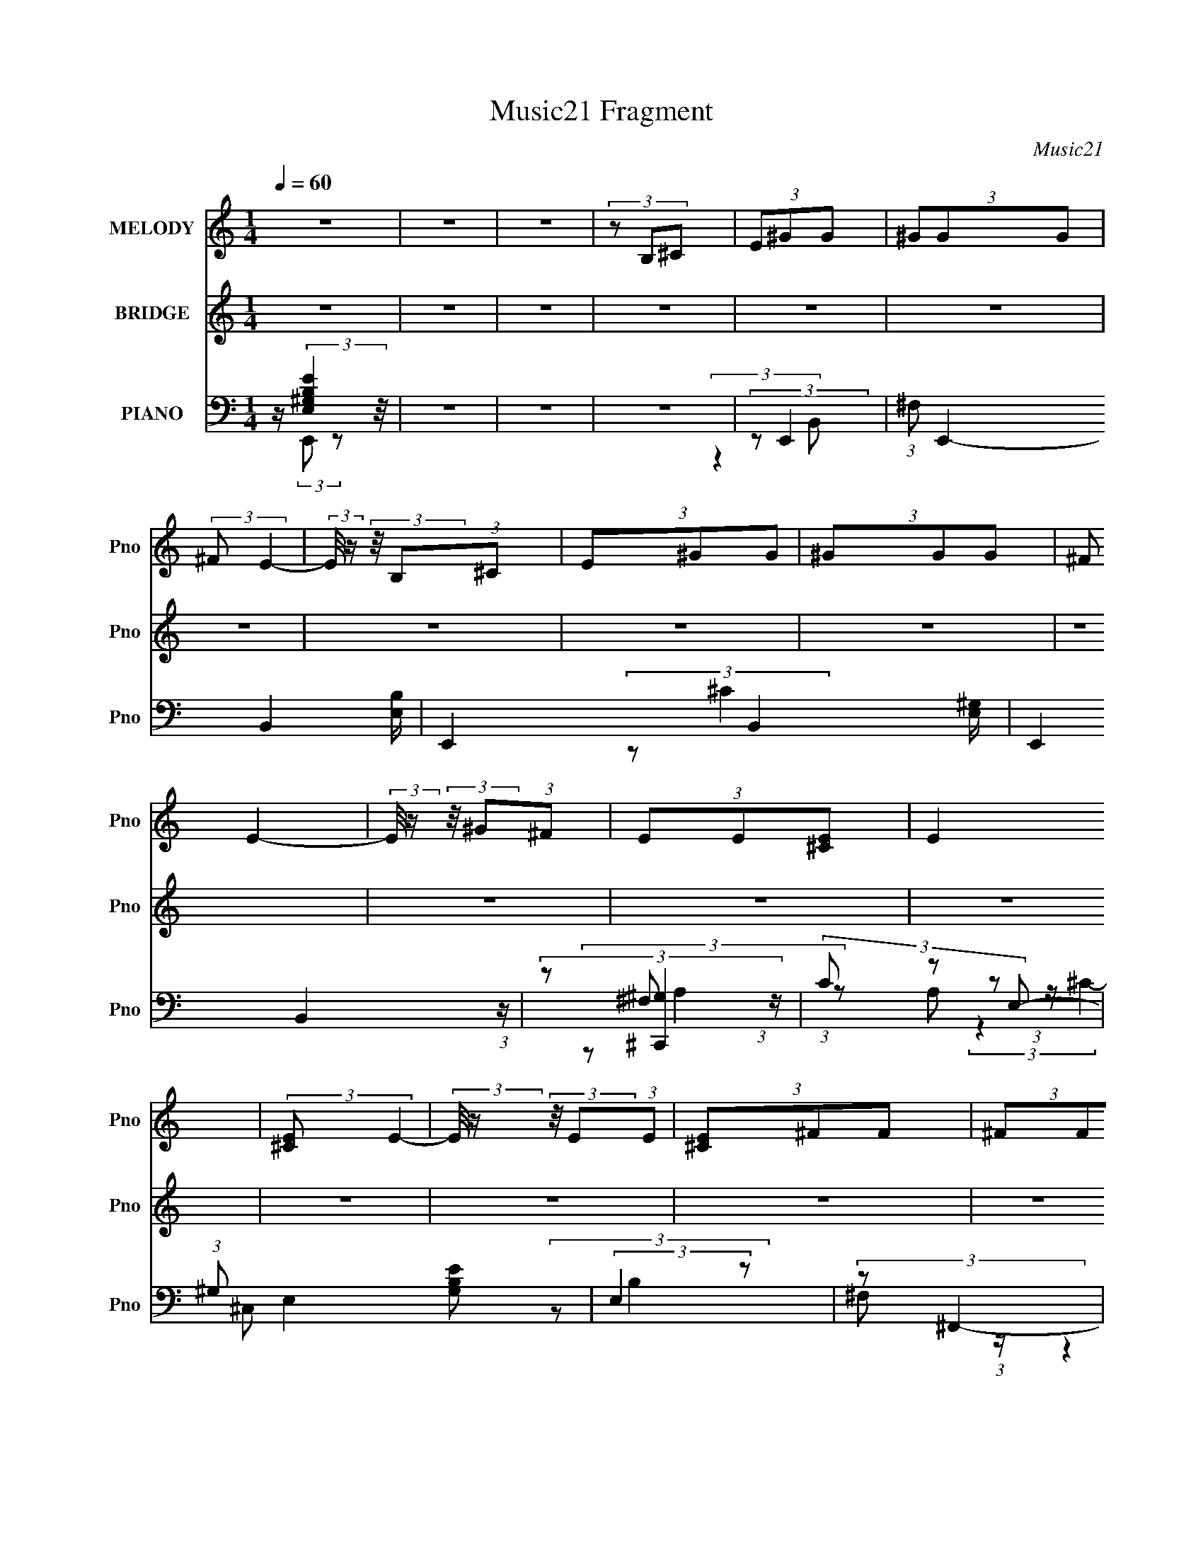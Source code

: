 X:1
T:Music21 Fragment
C:Music21
%%score 1 ( 2 3 ) ( 4 5 6 7 8 )
L:1/8
Q:1/4=60
M:1/4
I:linebreak $
K:none
V:1 treble nm="MELODY" snm="Pno"
V:2 treble nm="BRIDGE" snm="Pno"
L:1/4
V:3 treble 
L:1/4
V:4 bass nm="PIANO" snm="Pno"
V:5 bass 
V:6 bass 
V:7 bass 
L:1/4
V:8 bass 
L:1/4
V:1
 z2 | z2 | z2 | (3z B,^C | (3E^GG | (3^GGG | (3:2:2^F E2- | (3:2:2E/4 z/ (3:2:2z/4 B,(3:2:1^C | %8
 (3E^GG | (3^GGG | (3:2:2^F E2- | (3:2:2E/4 z/ (3:2:2z/4 ^G(3:2:1^F | (3EE[E^C] | E2 | %14
 (3:2:2[E^C] E2- | (3:2:2E/4 z/ (3:2:2z/4 E(3:2:1E | (3[E^C]^FF | (3^FFF | (3:2:2E ^F2- | %19
 (3:2:2F/4 z/ (3:2:2z/4 E(3:2:1^F | (3^GBB | (3BBB | (3:2:2^G G2- | %23
 (3:2:2G/4 z/ (3:2:2z/4 E(3:2:1^F | (3^G^cc | (3^ccc | (3:2:2B ^G2- | %27
 (3:2:2G/4 z/ (3:2:2z/4 ^G(3:2:1G | (3B^cc | (3B^cc | (3:2:2e e2- | %31
 (3:2:2e/4 z/ (3:2:2z/4 e(3:2:1e | (3^c^ff | (3^fff | (3:2:2e ^f2- | %35
 (3:2:2f/4 z/ (3:2:2z/4 B(3:2:1^c | (3:2:2e ^f2 | ^g3/2 z/ | z2 | (3z B^c | (3:2:2e ^f2 | %41
 ^g3/2 z/ | z2 | (3z ^g^f | (3:2:2e ^f2 | ^c2- | c z | (3z ^ce | (3:2:2^c ^f2 | B2- | B2 | (3z bb | %52
 (3:2:2^f f2 | ^g2- | (3:2:2g z2 | (3z ^g^f | (3:2:2e ^f2 | ^g2- | g/ z3/2 | (3z ^g^f | %60
 (3:2:2e ^f2 | ^c2- | (3:2:2c z2 | (3z ^ce | (3:2:2^c ^f2- | f2- | (12:7:2f2 z |[Q:1/4=60] z2 | %68
 (3z B,^C | (3E^GG |[Q:1/4=60] (3^GGG | (3:2:2^F E2- | (3:2:2E/4 z/ (3:2:2z/4 B,(3:2:1^C | (3E^GG | %74
 (3^GGG | (3:2:2^F E2- | (3:2:2E/4 z/ (3:2:2z/4 ^G(3:2:1^F | (3EE[E^C] | E2 | (3:2:2[E^C] E2- | %80
 (3:2:2E/4 z/ (3:2:2z/4 E(3:2:1E | (3[E^C]^FF | (3^FFF | (3:2:2E ^F2- | %84
 (3:2:2F/4 z/ (3:2:2z/4 E(3:2:1^F | (3^GBB | (3BBB | (3:2:2^G G2- | %88
 (3:2:2G/4 z/ (3:2:2z/4 E(3:2:1^F | (3^G^cc | (3^ccc | (3:2:2B ^G2- | %92
 (3:2:2G/4 z/ (3:2:2z/4 ^G(3:2:1G | (3B^cc | (3B^cc | (3:2:2e e2- | %96
 (3:2:2e/4 z/ (3:2:2z/4 e(3:2:1e | (3^c^ff | (3^fff | (3:2:2e ^f2- | %100
 (3:2:2f/4 z/ (3:2:2z/4 B(3:2:1^c | (3:2:2e ^f2 | ^g3/2 z/ | z2 | (3z B^c | (3:2:2e ^f2 | %106
 ^g3/2 z/ | z2 | (3z ^g^f | (3:2:2e ^f2 | ^c2- | c z | (3z ^ce | (3:2:2^c ^f2 | B2- | B2 | (3z bb | %117
 (3:2:2^f f2 | ^g2- | (3:2:2g z2 | (3z ^g^f | (3:2:2e ^f2 | ^g2- | g/ z3/2 | (3z ^g^f | %125
 (3:2:2e ^f2 | ^c2- | (3:2:2c z2 | (3z ^ce | (3:2:2^c ^f2 | B2- | B2 | (3:2:2z2 e | (3:2:2^c e2- | %134
 e2- | e2- | (12:7:2e2 z | z2 | z2 | z2 | z2 | z2 | z2 | z2 | z2 | z2 | z2 | z2 | z2 | z2 | z2 | %151
 z2 | z2 | z2 | z2 | z2 | z2 | z2 | z2 | z2 | z2 | z2 | z2 | z2 | (3z B,^C | (3E^GG | (3^GGG | %167
 (3:2:2^F E2- | (3:2:2E/4 z/ (3:2:2z/4 B,(3:2:1^C | (3E^GG | (3^GGG | (3:2:2^F E2- | %172
 (3:2:2E/4 z/ (3:2:2z/4 ^G(3:2:1^F | (3EE[E^C] | E2 | (3:2:2[E^C] E2- | %176
 (3:2:2E/4 z/ (3:2:2z/4 E(3:2:1E | (3[E^C]^FF | (3^FFF | (3:2:2E ^F2- | %180
 (3:2:2F/4 z/ (3:2:2z/4 E(3:2:1^F | (3^GBB | (3BBB | (3:2:2^G G2- | %184
 (3:2:2G/4 z/ (3:2:2z/4 E(3:2:1^F | (3^G^cc | (3^ccc | (3:2:2B ^G2- | %188
 (3:2:2G/4 z/ (3:2:2z/4 ^G(3:2:1G | (3B^cc | (3B^cc | (3:2:2e e2- | %192
 (3:2:2e/4 z/ (3:2:2z/4 e(3:2:1e | (3^c^ff | (3^fff | (3:2:2e ^f2- | %196
 (3:2:2f/4 z/ (3:2:2z/4 B(3:2:1^c | (3:2:2e ^f2 | ^g3/2 z/ | z2 | (3z B^c | (3:2:2e ^f2 | %202
 ^g3/2 z/ | z2 | (3z ^g^f | (3:2:2e ^f2 | ^c2- | c z | (3z ^ce | (3:2:2^c ^f2 | B2- | B2 | (3z bb | %213
 (3:2:2^f f2 | ^g2- | (3:2:2g z2 | (3z ^g^f | (3:2:2e ^f2 | ^g2- | g/ z3/2 | (3z ^g^f | %221
 (3:2:2e ^f2 | ^c2- | (3:2:2c z2 | (3z ^ce | (3:2:2^c ^f2 | B2- | B2 | (3z B^c | (3:2:2e ^f2 | %230
 ^g3/2 z/ | z2 | (3z B^c | (3:2:2e ^f2 | ^g3/2 z/ | z2 | (3z ^g^f | (3:2:2e ^f2 | ^c2- | c z | %240
 (3z ^ce | (3:2:2^c ^f2 | B2- | B2 | (3z bb | (3:2:2^f f2 | ^g2- | (3:2:2g z2 | (3z ^g^f | %249
 (3:2:2e ^f2 | ^g2- | g/ z3/2 | (3z ^g^f | (3:2:2e ^f2 | ^c2- | (3:2:2c z2 | (3z ^ce | %257
 (3:2:2^c ^f2 | B2- | B2 | (3:2:2z2 e | (3:2:2^c e2- | e2- | e2- | (12:7:2e2 z |] %265
V:2
 z | z | z | z | z | z | z | z | z | z | z | z | z | z | z | z | z | z | z | z | (3:2:2z/ [^GB]- | %21
 [GB]- | (3:2:2[GB]/8 z/4 (3:2:2z/8 ^G- | G- | (3:2:2G/8 z/4 (3:2:2z/8 [^GB]- | (3:2:2[GB]/ ^c- | %26
 (3:2:2c/ B- | B | ^G/ z/ | A- | (3:2:2A/ z | (3:2:2z/ B- | (3:2:2B/8 z/4 (3:2:2z/8 ^c- | %33
 (6:5:2c z/4 | z | (3z/ [^FB]/A/ | (3:2:2^F/ ^G- | G- | G- (3:2:1B- | G B- | (3:2:2B/ ^c- | c- | %42
 _e/ (3:2:1c/8 z/ | (3:2:2e/ ^c- | (3:2:1c/8 x/4 (3:2:1^F- | F- A- | F- A- (3:2:1^c- | %47
 F- (3:2:1A c- | (3F/8 c/8 z/8 (3:2:2z/4 [^FB]- | (6:5:2[FB] A/- | (3^G/ A/4 [^FB]- | [FB]- | %52
 (3:2:2[FB]/8 z/4 (3:2:2z/8 [E^G]- | [EG]- | (3:2:1[EGB]/8 (3:2:2B7/8 z/ | (3:2:2e/ _e- | %56
 (3:2:2e/ ^c- | c- | (3:2:2c/8 z/4 (3:2:2z/8 e- | e- | (3:2:2e/8 z/4 (3:2:2z/8 [^FA]- | [FA]- | %62
 (12:7:2[FA] ^c- | c- | (3:2:2c/8 z/4 (3:2:2z/8 [^FB]- | [FB]- | [FB]- |[Q:1/4=60] [FB]- | [FB]- | %69
 (3:2:2[FB]/8 z/4 (3:2:2z/8 B- |[Q:1/4=60] (12:7:2B z/ | (3:2:2z/ [E^G]- | (6:5:2[EG] z/4 | %73
 (3:2:2^F/ E- | (6:5:2E z/4 | z | (3z/ [^C^G]/^F/- | (3E/ F/4 ^F- | F- | %79
 (3:2:2F/8 z/4 (3:2:2z/8 ^c- | (12:7:2c z/ | (3:2:2z/ [^FB]- | [FB] | (3:2:2^G/ ^F- | (12:7:2F z/ | %85
 (3:2:2z/ [^GB]- | [GB]- | ^G/ (3:2:1[GB]/8 z/ | (3:2:2B/8 z/4 (3:2:2z/8 _e- | (3:2:2e/ ^c- | c- | %91
 (3:2:2c/ [^G^c]- | (3:2:2[Gc]/ B- | (3:2:2B/8 z/4 (3:2:2z/8 [A^c]- | [Ac]- | (3^F/ [Ac]/8 [A^c]- | %96
 (3:2:2[Ac]/ [^GB]- | (3:2:2[GB]/8 z/4 (3:2:2z/8 ^c- | (3:2:1[cA]/8 A5/12 z/ | (3A/ B/8 ^F- | %100
 (3:2:2F/ ^F | (3:2:2^G/ E- | (6:5:2E z/4 | (3:2:2^F/ ^G- | (3:2:2G/8 z/4 (3:2:2z/8 [^GB]- | %105
 (3:2:2[GB]/8 z/4 (3:2:2z/8 ^c- | c- | (3:2:2c/8 z/4 (3:2:2z/8 [^ce]- | [ce]- | %109
 (3:2:2[ce]/8 z/4 (3:2:2z/8 ^c- | c- | (3:2:2c/8 z/4 (3:2:2z/8 [^F^c]- | (3:2:2[Fc]/ A | %113
 (3:2:2^F/ [FB] | (3:2:2[^FB]/ [FB] | (3:2:2^c/ B- | (3:2:2B/8 z/4 (3:2:2z/8 B/(3:2:1^c/ | %117
 (3:2:2e/ ^g- | g- | (3:2:2g/ [eb]- | (3:2:2[eb] [e^g]/ | (3:2:2^f/ [^ce]- | [ce]- | %123
 (3:2:2[ce]/ ^g- | (3^c/ g/8 [ce]- | (3:2:4[ce]/8 z/4 z/8 ^c- | (3:2:2c/ f (3:2:1a- | %127
 (3:2:2a/ [^c^f]- | (3:2:2[cf] e/ | (3:2:2^c/ B- | (3:2:2B ^F/- | (3:2:2F/ [^FB]- | [FB]- | %133
 (3:2:2[FB]/8 z/4 z3/4 | (3:2:2z/ e'- | e'- | e'- | (3:2:2e'/8 z/4 e'3/4- | %138
 (12:7:2e' z/8 (3:2:1d'/ | (3:2:2b/ a- | (3a/8 z/4 z/8 a/ (3:2:1z/4 | (3:2:2g/ ^g- | (3:2:2g/ ^G | %143
 (3:2:2[^GB]/ A- | (3:2:2A/ z | (3:2:2[^f^g]/ b- | (3:2:2b z/ | b3/4 z/4 | (3:2:2a [ag]/ | %149
 (3:2:2[ed]/ e- | (3:2:1e/B/ (3:2:1z/4 | (3:2:1[gB]/4 B/12^c/ z/4 | (3:2:1^c/c/ (3:2:1z/4 | %153
 (3^c/_e/b/ | (3_e/e/b/ | (3_e/=e/^f/ | (3e/e/[e^f]/ | (3:2:2e/ a | (3:2:2a [^ge]/ | %159
 (3^c/[Bc]/e/- | (3:2:1e/ B/ z/4 | (3:2:2[AG]/ B- | (3:2:4[AG]/ B/8 E/ D/ | (3C/ z/ B,/ | B,- | %165
 (3:2:2B,/ B- | (12:7:2B z/ | (3:2:2z/ [E^G]- | (6:5:2[EG] z/4 | (3:2:2^F/ E- | (6:5:2E z/4 | z | %172
 (3z/ [^C^G]/^F/- | (3E/ F/4 ^F- | F- | (3:2:2F/8 z/4 (3:2:2z/8 ^c- | (12:7:2c z/ | %177
 (3:2:2z/ [^FB]- | [FB] | (3:2:2^G/ ^F- | (12:7:2F z/ | (3:2:2z/ [^GB]- | [GB]- | %183
 ^G/ (3:2:1[GB]/8 z/ | (3:2:2B/8 z/4 (3:2:2z/8 _e- | (3:2:2e/ ^c- | c- | (3:2:2c/ [^G^c]- | %188
 (3:2:2[Gc]/ B- | (3:2:2B/8 z/4 (3:2:2z/8 [A^c]- | [Ac]- | (3^F/ [Ac]/8 [A^c]- | %192
 (3:2:2[Ac]/ [^GB]- | (3:2:2[GB]/8 z/4 (3:2:2z/8 ^c- | (3:2:1[cA]/8 A5/12 z/ | (3A/ B/8 ^F- | %196
 (3:2:2F/ ^F | (3:2:2^G/ E- | (6:5:2E z/4 | (3:2:2^F/ ^G- | (3:2:2G/8 z/4 (3:2:2z/8 [^GB]- | %201
 (3:2:2[GB]/8 z/4 (3:2:2z/8 ^c- | c- | (3:2:2c/8 z/4 (3:2:2z/8 [^ce]- | [ce]- | %205
 (3:2:2[ce]/8 z/4 (3:2:2z/8 ^c- | c- | (3:2:2c/8 z/4 (3:2:2z/8 [^F^c]- | (3:2:2[Fc]/ A | %209
 (3:2:2^F/ [FB] | (3:2:2[^FB]/ [FB] | (3:2:2^c/ B- | (3:2:2B/8 z/4 (3:2:2z/8 B/(3:2:1^c/ | %213
 (3:2:2e/ ^g- | g- | (3:2:2g/ [eb]- | (3:2:2[eb] [e^g]/ | (3:2:2^f/ [^ce]- | [ce]- | %219
 (3:2:2[ce]/ ^g- | (3^c/ g/8 [ce]- | (3:2:4[ce]/8 z/4 z/8 ^c- | (3:2:2c/ f (3:2:1a- | %223
 (3:2:2a/ [^c^f]- | (3:2:2[cf] e/ | (3:2:2^c/ B- | (3:2:2B ^F/- | (3:2:2F/ [^FB]- | [FB]- | %229
 (3:2:2[FB]/8 z/4 (3:2:2z/8 E- | (6:5:2E z/4 | (3:2:2^F/ ^G- | (3:2:2G/8 z/4 (3:2:2z/8 [^GB]- | %233
 (3:2:2[GB]/8 z/4 (3:2:2z/8 ^c- | c- | (3:2:2c/8 z/4 (3:2:2z/8 [^ce]- | [ce]- | %237
 (3:2:2[ce]/8 z/4 (3:2:2z/8 ^c- | c- | (3:2:2c/8 z/4 (3:2:2z/8 [^F^c]- | (3:2:2[Fc]/ A | %241
 (3:2:2^F/ [FB] | (3:2:2[^FB]/ [FB] | (3:2:2^c/ B- | (3:2:2B/8 z/4 (3:2:2z/8 B/(3:2:1^c/ | %245
 (3:2:2e/ ^g- | g- | (3:2:2g/ [eb]- | (3:2:2[eb] [e^g]/ | (3:2:2^f/ [^ce]- | [ce]- | %251
 (3:2:2[ce]/ ^g- | (3^c/ g/8 [ce]- | (3:2:4[ce]/8 z/4 z/8 ^c- | (3:2:2c/ f (3:2:1a- | %255
 (3:2:2a/ [^c^f]- | (3:2:2[cf] e/ | (3:2:2^c/ B- | (3:2:2B ^F/- | (3:2:2F/ [^FB]- | [FB]- | %261
 (3:2:2[FB]/8 z/4 z3/4 |] %262
V:3
 x | x | x | x | x | x | x | x | x | x | x | x | x | x | x | x | x | x | x | x | x | x | x | x | %24
 x | x | x | x | (3:2:2z/ A- | x | x | x | x | x | x | x | x | x | x5/3 | x2 | x | x | %42
 (3:2:2z/ e- x/12 | x | (3:2:2z/ A- | x2 | x8/3 | x8/3 | x13/12 | x7/6 | x7/6 | x | x | x | %54
 (3:2:2z/ e- | x | x | x | x | x | x | x | x5/4 | x | x | x | x | x | x | x | x | x | x | x | x | %75
 x | x | x7/6 | x | x | x | x | x | x | x | x | x | (3:2:2z/ B- x/12 | x | x | x | x | x | x | x | %95
 x13/12 | x | x | (3:2:2z/ B- | x13/12 | x | x | x | x | x | x | x | x | x | x | x | x | x | x | %114
 x | x | x | x | x | x | x | x | x | x | x13/12 | (3:2:2z/ ^f- | x11/6 | x | x | x | x | x | x | %133
 x | x | x | x | x | x | x | z3/4 [ba]/4 | x | x | x | x | x | x | (3:2:2z [ag]/ | x | x | %150
 (3:2:2z ^g/- | (3:2:2z a/ | (3:2:2z a/ | x | x | x | x | x | x | x | (3:2:2z [AG]/ x/12 | x | %162
 x13/12 | z/4 (3:2:2B,/ z/ | x | x | x | x | x | x | x | x | x | x7/6 | x | x | x | x | x | x | x | %181
 x | x | (3:2:2z/ B- x/12 | x | x | x | x | x | x | x | x13/12 | x | x | (3:2:2z/ B- | x13/12 | x | %197
 x | x | x | x | x | x | x | x | x | x | x | x | x | x | x | x | x | x | x | x | x | x | x | %220
 x13/12 | (3:2:2z/ ^f- | x11/6 | x | x | x | x | x | x | x | x | x | x | x | x | x | x | x | x | %239
 x | x | x | x | x | x | x | x | x | x | x | x | x | x13/12 | (3:2:2z/ ^f- | x11/6 | x | x | x | %258
 x | x | x | x |] %262
V:4
 z/ (3:2:2[EB,^G,E,]2 z/4 | z2 | z2 | z2 | (3:2:2z E,,2- | (3:2:1^F, E,,2- B,,2- [E,B,]/ | %6
 E,,2- B,,2- [E,^G,]/ | (6:5:2E,,2 B,,2 (3:2:1z/ | (3:2:2z [^C,,^G,]2 | (3C z E,- | %10
 (3:2:1^G, E,2- [G,B,E] | (3:2:2E,2 z | (3:2:2z ^F,,2- | (48:37:2[F,,E,]8 A,/4 (12:7:2C2 C,8 | %14
 (3:2:2z [A,^CE]2 | (3:2:2z2 [A,^C]- | (3^F, [A,C]/ B,,2- | %17
 (3:2:1^F,2 B,,2 (12:7:1B,2 E,2 (3:2:1[^CF,] | (3:2:2[^C,^F,] _E,2- | (3:2:1E, [B,E]2- | %20
 (3:2:1[B,E]/4 x/ (3:2:1E,,2- | [E,,B,]6 (12:7:2E,2 G,/4 (48:35:1B,,8 | (3:2:2E, [E,B,]2 | z2 | %24
 (3:2:2_E ^C,,2- | (48:31:2[C,,^G,,-]8 C/4 | [G,,^G,-]3 | (3:2:2G, E2 (3:2:1z/ | (3:2:2z ^F,,2- | %29
 (3:2:2^F, F,,2 (3:2:2C/4 C,2 [F,A,]/ (3:2:1z | (3:2:2z ^G,,2- | %31
 (3:2:2^F, G,,2 (3:2:2B,/4 E,2 [F,B,_E] (3:2:1z/ | (3:2:2z [A,,^C]2- | %33
 (3:2:1[A,,CA,]/4 (3:2:2A,3/4 [B,,B,]2- | (3:2:1[B,,B,^F,] (3:2:1^C,2- | %35
 (3:2:1[C,^G,] (3:2:1[B,,,B,_E]2- | (3:2:1[B,,,B,E] (3:2:1E,,2- | (48:31:1[E,,E,^G,B,]8 | %38
 (3B,[^G,B,E] z/4 [G,B,]/ | z/ E,/ (3:2:2z/ B,, | (3:2:2z ^C,2- | (3:2:4C, [G,C]/4 E [E,^G,^C] | %42
 (3:2:2^G, ^C,2- | (12:7:1[C,^G,]2 x/6 (3:2:1G, | (3:2:2z ^F,,2- | %45
 (3:2:1^F, F,,2- C,2- (3:2:1[F,^F] [^CA,]/ | (3:2:1[F,,^F,] [^F,C,]/3 z | %47
 F,,2- (3:2:2[F,A,]/4 [^F,^C] (3:2:1[^C,F,A,] | (3:2:1[F,,^F,]/4 (3:2:2^F,3/4 B,,2- | %49
 B,,2- (3:2:2[F,EF,]/4 [^F,B,] (3:2:1F, | (3:2:1[B,,^F,^C]/4 (3:2:2[^F,^C]3/4 B,,2- | %51
 (3:2:1[B,,^F,]2 (3:2:1A, | (3:2:2^F, E,,2- | (3:2:1[E,,E,E,B,]4 | (3:2:2E, E,,2- | %55
 (24:13:1[E,,E,E,-]4 | (3:2:1[E,B,]/ (3:2:2B,/ ^C,2- | C,2- (3:2:1[^G,E] [G,^C]/ | %58
 (3:2:1[C,^G,] ^G,/3 z | C,2 (3:2:2[G,C]/4 [^G,E] (3:2:1[^CG,] | (3:2:2[^C^G,] ^F,,2- | %61
 (3:2:1^C F,,2- (3:2:1[^F,^F] | (3:2:1[F,,^F,]/4 (3:2:2^F,3/4 ^F,,2- | (3:2:1[F,,^F,^C,F,]4 | %64
 (3:2:2[A,^F,] B,,2- | (24:13:1[B,,B,^F,]4 | (3:2:1[B,^F,]/ (3:2:2^F,/ B,,,2- | %67
[Q:1/4=60] B,,,2- (12:7:1[B,,F,B,]2 | (3:2:2B,,, z2 | (3:2:2z E,,2- | %70
[Q:1/4=60] (24:17:2[E,,B,B,,-]8 E/4 (6:5:1B,, | (3:2:1B, B,,2- (3:2:1[^G,E]2 | %72
 (6:5:1[B,,B,^G,B,](3:2:2[^G,B,]3/4B,, | (3:2:1[EB,]/4 B,5/6 (3:2:2z/ E,- | %74
 [E,^G,]2 (24:13:2C,4 C/4 | (3:2:1[E^G,]/4 ^G,5/6 z | (3:2:2^G, C,2 (3:2:2[G,E] ^C | %77
 (3:2:2^G, ^F,,2- | (24:13:2[F,,A,]4 [F,C] (12:7:1C,4 | ^F, z | [F,,^C,C,]2 | (3:2:2^F, B,,2- | %82
 (3:2:1B, B,,2- (3:2:2F,/ ^C2 | (3:2:1[B,,^F,]/4 (3:2:2^F,3/4 B,,2- | %84
 (3:2:2^F, B,,2 (3:2:2[B,E]/4 ^C (3:2:1B, | (3:2:2^F, E,,2- | (3:2:1B, E,,2- B,,2- (3:2:1E | %87
 (3:2:1[E,,E,-] [E,-B,,]4/3 | (3:2:1[E,B,,] [B,,E,,]4/3 (24:13:1E,,20/13 (3:2:1B,/4 | %89
 (3:2:2_E ^C,2- | (3:2:2^G, C,2 (3:2:2C E2 | (3:2:2^G, ^C,2- | (3:2:1[C,E,]2 (3:2:1^C | %93
 (3:2:2^G, ^F,,2- | (3:2:1^F, F,,2- C,2- (3:2:2[F,^C] F, | %95
 (3:2:2[F,,A,] [C,^G,,-]/ (3:2:1^G,,3/2- | (3:2:2[G,,^G,G,]2 E,2 | (3:2:2^G, [A,,^C]2- | %98
 (3:2:1[A,,CA,]/4 (3:2:2A,3/4 [B,,B,]2- | (3:2:1[B,,B,^F,] (3:2:1^C,2- | %100
 (3:2:1[C,^G,] (3:2:1[B,,,B,_E]2- | (3:2:1[B,,,B,E] (3:2:1E,,2- | %102
 (3:2:1^G, E,,2- B,,2- (3:2:2[G,B,E] G, | (3:2:2[E,,B,] [B,,E,,-]/ (3:2:1E,,3/2- | %104
 (3:2:2[^G,B,] E,,2 (3:2:2[G,E] [B,G,] | (3:2:2B, ^C,2- | (3^G, C,2 [G,E] (3:2:1^C | %107
 (3:2:2z ^C,,2- | (3[^G,^C] C,, [^C,,G,CE] (3:2:1G, | (3:2:2[^G,^C] ^F,,2- | %110
 (3:2:1[^F,^C] F,,2- (3:2:2[F,^F] [CA,] | (3:2:1[F,,^F,] (3:2:1^F,,2- | %112
 (12:7:1[F,,^F,A,^CF,A,C]2[F,A,CC,]/ (6:5:1C,2/5 | (3^F,,[B,,,^F,B,] z/4 [F,_E]/ | %114
 z/ ^F,/ (3:2:1z/ F,/ (3:2:1z/4 | (3:2:1[CF,]/4 x/ (3:2:1B,,2- | %116
 B,,2- (3:2:2[B,F,]/4 [^F,B,] (3:2:1^C | (3:2:1[B,,_E]/4 (3:2:2_E3/4 E,,2- | %118
 (3:2:1^G, E,,2- B,,2- (3:2:1[G,B,E] [G,B,]/ | (3:2:4[E,,^G,B,E] [^G,B,EB,,]3/4 z/4 B,,- | %120
 (3:2:2^G, B,,2 (6:5:2E,,2 [G,B,E] (3:2:1_E | (3:2:2B, ^C,2- | (3^C C, [^G,E] (3:2:1C | %123
 (3:2:2^G, ^C,,2- | (12:7:2[C,,^G,^CE]2 [^G,^CECG,]/4[G,C]/ (3:2:1z/4 | %125
 (3:2:1G,/4 x/ (3:2:1^F,,2- | (3:2:1[F,,^F,A,^CF,C]4 | ^F, (3:2:2z/ ^C,- | %128
 (3:2:2^F, C, F,,2- (3:2:2[F,^C] [^C,A,] | (3:2:1[F,,^F,]/4 (3:2:2^F,3/4 B,,2- | %130
 (24:13:1[B,,^F,F,F,]4 | (3:2:2_E B,,2- | (3:2:1[B,,^F,F,B,F,]4 | %133
 (3:2:1[^F,B,][E,,E,^G,B,]/ (6:5:1z | (3:2:2z [E,,E,^G,B,E]2- | %135
 (3:2:4[E,,E,G,B,E]/4 z/ z/4 ^F,,2- | (6:5:2[F,,^F,F,A,^C]2 [A,C]/4 x/6 | (3:2:2^F, ^G,,2- | %138
 (6:5:2G,,2 [G,B,]/4 (3:2:2[^G,B,_E] _E, | (3:2:2z A,,2- | (3[E,A,CE] A,,2 [E,A,CE] (3:2:1C, | %141
 (3:2:1E,[E,,E,^G,B,]/ (6:5:1z | (3:2:2z E,,2- | (3:2:1E,,/4 x/ (3:2:1^F,,2- | %144
 (3:2:1^F, F,,2- (6:5:2C, [F,A,^C] (3:2:1^C,- | [^F,A,^C^F]/ (3F,, C, z (3:2:1z | [^G,,^G,B,_E]2- | %147
 (3:2:2[G,,G,B,E] A,,2- | (3E, A,,2 [E,C] (3:2:1C, | (3:2:2[E,A,C] E,,2- | (3:2:1[E,,B,,-]4 | %151
 (3[B,,E,] [G,B,^F,,-] F,,- | (12:7:1[F,,^F,F,A,^C]2[F,A,^C]/ (3:2:1z/ | %153
 (3:2:2[^F,,^F,A,^C] ^G,,2- | (3[^F,B,] G,,2 E, (3:2:2[F,B,_E] [^G,,_E,]- | %155
 (3:2:1[G,,E,^F,B,_E]/ (3:2:2[^F,B,_E]/ A,,2- | (3:2:2[A,,A,CA,C]4 E, | (3:2:1[E,A,C] (3:2:1E,,2- | %158
 (12:7:1[E,,E,^G,B,EE,G,B,E]2[E,G,B,EB,,]/ (6:5:1B,,2/5 | (3:2:2[E,^G,B,E] ^F,,2- | %160
 (3:2:1[F,,^F,A,^C^F]/4 (3:2:2[^F,A,^C^F]3/4 [^G,,^G,B,^G]2 | (3:2:2^G, A,,2- | %162
 (3:2:1[E,A,^C] A,,2- (3:2:2[E,A,C] E, | (3[E,A,^C] A,, [B,,,^F,B,_E] (3:2:1[B,,,F,B,E] | %164
 [B,,,^F,B,_E]2- | (3:2:2[B,,,F,B,E] E,,2- | (24:17:2[E,,B,B,,-]8 E/4 (6:5:1B,, | %167
 (3:2:1B, B,,2- (3:2:1[^G,E]2 | (6:5:1[B,,B,^G,B,](3:2:2[^G,B,]3/4B,, | %169
 (3:2:1[E^G,]/4 ^G,5/6 (3:2:2z/ E,- | [E,^G,]2 (24:13:2C,4 C/4 | (3:2:1[E^G,]/4 ^G,5/6 z | %172
 (3:2:2^G, C,2 (3:2:2[G,E] [^CG,] | (3:2:2z ^F,,2- | (24:13:2[F,,A,]4 [F,C] (12:7:1C,4 | ^F, z | %176
 [F,,^C,C,]2 | (3:2:2^F, B,,2- | (3:2:1B, B,,2- (3:2:2F,/ ^C2 | %179
 (3:2:1[B,,^F,]/4 (3:2:2^F,3/4 B,,2- | (3:2:2^F, B,,2 (3:2:2[B,E]/4 ^C (3:2:1B, | (3:2:2^F, E,,2- | %182
 (3:2:1B, E,,2- B,,2- (3:2:1E | (3:2:1[E,,E,-] [E,-B,,]4/3 | %184
 (3:2:1[E,B,,] [B,,E,,]4/3 (24:13:1E,,20/13 (3:2:1B,/4 | (3:2:2_E ^C,2- | %186
 (3:2:2^G, C,2 (3:2:2C E2 | (3:2:2^G, ^C,2- | (3:2:1[C,E,]2 (3:2:1^C | (3:2:2^G, ^F,,2- | %190
 (3:2:1^F, F,,2- C,2- (3:2:2[F,^C] F, | (3:2:2[F,,A,] [C,^G,,-]/ (3:2:1^G,,3/2- | %192
 (3:2:2[G,,^G,G,]2 E,2 | (3^G,[A,,E,A,][A,,E,A,] | (3[A,,E,A,][B,,^F,B,][B,,F,B,] | %195
 (3[B,,^F,B,][^C,^G,^C][C,G,C] | (3:2:2[^C,^G,^C] [B,,^F,B,_E]2- | (3:2:2[B,,F,B,E] E,,2- | %198
 E,,2- (3:2:4B,,2 [G,E,]/4 [E,B,] B,,- | (3[E,,^G,]/4 [^G,B,,]3/4 E,,2- | %200
 (12:7:2[E,,E,]2 [B,,B,,^G,] | (3:2:2[E,^G,] ^C,,2- | (3^C, C,,2 G,, (3:2:2[C,^G,] [^G,,C,^C] | %203
 z/ ^C,/ (3:2:2z/ ^G,,- | (3:2:2[G,,^C]2 [C,,^C,,^G,,]2 | (3:2:2^C, ^F,,2- | %206
 (3:2:1[F,,^F,] [^F,C,]/3 (3:2:1C,/ (3:2:1[^C,F,] | (3:2:1[F,,A,^C]/4 (3:2:2[A,^C]3/4 ^F,,2- | %208
 (12:7:1[F,,^F,F,^C]2[F,^CC,]/ (6:5:1C,2/5 | (3:2:2^F, B,,2- | (24:13:2[B,,B,^F,]4 F,2 | %211
 (3:2:2B, B,,2- | (3:2:1[B,_E^F] B,,2- (6:5:2F, [B,EFB] (3:2:1[^F,B,] | %213
 (3:2:1[B,,_E^F] (3:2:1E,,2- | E,,2- (3:2:4B,,2 [G,E,]/4 [E,B,] B,,- | %215
 (3[E,,^G,]/4 [^G,B,,]3/4 E,,2- | (12:7:2[E,,E,]2 [B,,B,,^G,] | (3:2:2[E,^G,] ^C,,2- | %218
 (3^C, C,,2 G,, (3:2:2[C,^G,] [^G,,C,^C] | z/ ^C,/ (3:2:2z/ ^G,,- | (3:2:2[G,,^C]2 [C,,^C,,^G,,]2 | %221
 (3:2:2^C, ^F,,2- | (3:2:1[F,,^F,] [^F,C,]/3 (3:2:1C,/ (3:2:1[^C,F,] | %223
 (3:2:1[F,,A,^C]/4 (3:2:2[A,^C]3/4 ^F,,2- | (12:7:1[F,,^F,F,^C]2[F,^CC,]/ (6:5:1C,2/5 | %225
 (3:2:2^F, B,,2- | (24:13:2[B,,B,^F,]4 F,2 | (3:2:2B, B,,2- | %228
 (3:2:1[B,_E^F] B,,2- (6:5:2F, [B,EFB] (3:2:1[^F,B,] | (3:2:1[B,,_E^F] (3:2:1E,,2- | %230
 E,,2- (3:2:4B,,2 [G,E,]/4 [E,B,] B,,- | (3[E,,^G,]/4 [^G,B,,]3/4 E,,2- | %232
 (12:7:2[E,,E,]2 [B,,B,,^G,] | (3:2:2[E,^G,] ^C,,2- | (3^C, C,,2 G,, (3:2:2[C,^G,] [^G,,C,^C] | %235
 z/ ^C,/ (3:2:2z/ ^G,,- | (3:2:2[G,,^C]2 [C,,^C,,^G,,]2 | (3:2:2^C, ^F,,2- | %238
 (3:2:1[F,,^F,] [^F,C,]/3 (3:2:1C,/ (3:2:1[^C,F,] | (3:2:1[F,,A,^C]/4 (3:2:2[A,^C]3/4 ^F,,2- | %240
 (12:7:1[F,,^F,F,^C]2[F,^CC,]/ (6:5:1C,2/5 | (3:2:2^F, B,,2- | (24:13:2[B,,B,^F,]4 F,2 | %243
 (3:2:2B, B,,2- | (3:2:1[B,_E^F] B,,2- (6:5:2F, [B,EFB] (3:2:1[^F,B,] | %245
 (3:2:1[B,,_E^F] (3:2:1E,,2- | E,,2- (3:2:4B,,2 [G,E,]/4 [E,B,] B,,- | %247
 (3[E,,^G,]/4 [^G,B,,]3/4 E,,2- | (12:7:2[E,,E,]2 [B,,B,,^G,] | (3:2:2[E,^G,] ^C,,2- | %250
 (3^C, C,,2 G,, (3:2:2[C,^G,] [^G,,C,^C] | z/ ^C,/ (3:2:2z/ ^G,,- | (3:2:2[G,,^C]2 [C,,^C,,^G,,]2 | %253
 (3:2:2^C, ^F,,2- | (3:2:1[F,,^F,] [^F,C,]/3 (3:2:1C,/ (3:2:1[^C,F,] | %255
 (3:2:1[F,,A,^C]/4 (3:2:2[A,^C]3/4 ^F,,2- | (12:7:1[F,,^F,F,^C]2[F,^CC,]/ (6:5:1C,2/5 | %257
 (3:2:2^F, B,,2- | (24:13:2[B,,B,^F,]4 F,2 | (3:2:2B, B,,2- | %260
 (3:2:1[B,_E^F] B,,2- (6:5:2F, [B,EFB] (3:2:1[^F,B,] | (3:2:1[B,,_E^F] (3:2:1E,,2- | %262
 (48:37:2[E,,^G,B,]8 E, (24:19:1B,,8 | (3E, z B,- | (3:2:4E, B,/ E, E, | %265
 (12:7:1[E^G,B,]2 x/6 (3:2:1E,- | (3[E,A,]/ [A,E,,]/ [E,,E,A,E,]38/5 | (3[A,C] z [A,C] | %268
 (3[A,C][E,A,CE]C- | (3E, C/ [E,,B,,]2- | (3:2:1[B,^G,] [E,,B,,]2- (3:2:1[EB,] ^G/ | %271
 [E,,B,,]2- E/ [BE]/ | [E,,B,,]2 [E^GBe]/ [e^ge']/ |] %273
V:5
 z/ (3:2:2E,, z | x2 | x2 | x2 | (3:2:2z2 B,,- | x31/6 | x9/2 | x10/3 | (3:2:2z ^C2- | x2 | x11/3 | %11
 x2 | (3:2:1z ^F, (3:2:1z/ | (3:2:1z A, (3:2:1z/ x71/6 | x2 | x2 | (3:2:1z ^F, (3:2:1z/ x/3 | %17
 x43/6 | (3:2:2z [B,_E]2- | x8/3 | (3:2:2z E,2- | (3:2:2z2 E x67/6 | x2 | x2 | (3:2:2z ^C2- | %25
 (3z ^G,[G,^C] x10/3 | (3:2:2z E2- x | x8/3 | (3:2:1z ^F, (3:2:1z/ | x14/3 | (3:2:1z ^F, (3:2:1z/ | %31
 x29/6 | (3z A,E, | (3z ^F, z | (3:2:2z2 ^F | (3:2:2B2 z | (3:2:1z [E,B,] (3:2:1z/ | %37
 (3:2:2z2 E, x19/6 | x2 | (3:2:1z ^G, (3:2:1z/ | (3:2:2z [^G,^C]2- | x13/6 | %42
 (3:2:1z [^G,E] (3:2:1z/ | (3z ^G, z | (3:2:1z [^F,A,^C] (3:2:1z/ | x35/6 | (3:2:2z ^F,,2- | x7/2 | %48
 (3z [^F,B,] z/4 [F,_EF,]/- | x7/2 | (3z [^F,B,] z/4 [F,B,]/ | (3z [^F,B,] z | %52
 (3z [E,^G,] z/4 [E,B,]/ | (3z E z x2/3 | (3:2:1z [E,^G,B,] (3:2:1z/ | %55
 (3:2:1z [^G,B,E] (3:2:1z/ x/6 | (3:2:1z ^C (3:2:1z/ | x19/6 | (3:2:2z ^C,2- | x7/2 | %60
 (3z [^F,A,] z | x10/3 | (3:2:1z [A,^C] (3:2:1z/ | (3z [A,^C] z x2/3 | (3z ^F,F, | %65
 (3:2:2z2 B,- x/6 | (3:2:2z [B,,^F,B,]2- | x19/6 | x2 | (3:2:2z E2- | (3:2:2z ^G,2 x14/3 | x4 | %72
 (3:2:2z E2- | (3:2:2z ^C,2- | (3:2:2z E2- x7/3 | (3:2:2z ^C,2- | x11/3 | (3:2:2z [^F,^C]2- | %78
 (3z ^F z x19/6 | (3:2:2z ^F,,2- | (3:2:1z [^F,^C] (3:2:1z/ | (3:2:1z [^F,B,] (3:2:1z/ | x13/3 | %83
 (3:2:2z [B,_E]2- | x23/6 | (3:2:2z [E,^G,]2 | x16/3 | (3:2:2z E,,2- | (3:2:1z [^G,B,] (3:2:1z/ x | %89
 (3z ^G, z | x13/3 | (3:2:2z [^G,^C]2 | (3z [^G,E] z | (3:2:1z [^F,A,] (3:2:1z/ | x6 | %95
 (3:2:1z [^G,B,] (3:2:1z/ | (3z B, z x2/3 | (3z A,E, | (3z ^F, z | (3:2:2z2 ^F | (3:2:2B2 z | %101
 (3:2:1z [^G,B,E] (3:2:1z/ | x6 | (3z [^G,B,E] z | x11/3 | (3z [^G,^C]G, | x19/6 | (3z ^G,G, | %108
 x8/3 | (3z [^F,A,^C] z | x4 | (3:2:1z [^F,^C] (3:2:1z/ | (3:2:2z2 ^C, | x2 | %114
 (3z [^F,B,] z/4 [^CF,]/- | (3z [^F,B,F,] z/4 [B,F,]/- | x7/2 | (3:2:1z E (3:2:1z/ | x35/6 | %119
 (3:2:2z E,,2- | x5 | (3z [^G,^C]G, | x8/3 | (3z [^G,^C] z/4 [CG,]/- | z3/2 ^G,/- | %125
 (3z [^F,^C] z/4 [F,C]/ | (3z ^F z x2/3 | (3:2:2z ^F,,2- | x29/6 | (3:2:1z [^F,B,] (3:2:1z/ | %130
 (3z B, z x/6 | (3:2:2z [^F,B,]2 | (3:2:1z _E (3:2:1z/ x2/3 | x2 | x2 | (3z ^F, z | (3:2:2z2 ^C, | %137
 (3:2:2z [^G,B,]2- | x19/6 | (3z [E,A,C]E, | x19/6 | x2 | (3z [E,^G,B,E][E,E] | %143
 (3:2:1z [^F,^F] (3:2:1z/ | x29/6 | x19/6 | x2 | (3:2:2z [E,A,C]2 | x19/6 | (3:2:2z [E,^G,]2 | %150
 (3z [E,E]E, x2/3 | (3z [^F,A,^C][F,A,C^F] | (3:2:2z2 ^C, | (3:2:1z [^G,B,] (3:2:1z/ | x4 | %155
 (3:2:1z [A,C] (3:2:1z/ | (3:2:2z2 E,- x3/2 | (3z E,B,,- | (3:2:2z2 B,, | (3:2:2z2 ^F, | %160
 (3:2:2z2 _E, | (3z [E,^C]E, | x4 | x8/3 | x2 | (3:2:2z E2- | (3:2:2z ^G,2 x14/3 | x4 | %168
 (3:2:2z E2- | (3:2:2z ^C,2- | (3:2:2z E2- x7/3 | (3:2:2z ^C,2- | x11/3 | (3:2:2z [^F,^C]2- | %174
 (3z ^F z x19/6 | (3:2:2z ^F,,2- | (3:2:1z [^F,^C] (3:2:1z/ | (3:2:1z [^F,B,] (3:2:1z/ | x13/3 | %179
 (3z ^F, z | x23/6 | (3:2:2z [E,^G,]2 | x16/3 | (3:2:2z E,,2- | (3z E,E, x | (3z ^G, z | x13/3 | %187
 (3:2:2z [^G,^C]2 | (3z [^G,E] z | (3:2:1z [^F,A,] (3:2:1z/ | x6 | (3:2:1z [^G,B,] (3:2:1z/ | %192
 (3z B, z x2/3 | x2 | x2 | x2 | x2 | (3:2:1z [E,B,] (3:2:1z/ | x29/6 | (3z [E,E]B,,- | %200
 (3z [E,B,] z | (3:2:2z2 ^G,,- | x4 | (3:2:2z ^C,,2- | (3:2:1z [^C,^C] (3:2:1z/ x/ | %205
 (3z [^F,A,^C]^C,- | (3:2:2z ^F,,2- | (3z [^F,^C]^C,- | (3:2:2z ^F2 | (3:2:2z2 ^F,- | %210
 (3z [B,^F] z x3/2 | (3z [B,_E^FB]^F,- | x29/6 | (3:2:1z [E,B,] (3:2:1z/ | x29/6 | (3z [E,E]B,,- | %216
 (3z [E,B,] z | (3:2:2z2 ^G,,- | x4 | (3:2:2z ^C,,2- | (3:2:1z [^C,^C] (3:2:1z/ x/ | %221
 (3z [^F,A,^C]^C,- | (3:2:2z ^F,,2- | (3z [^F,^C]^C,- | (3:2:2z ^F2 | (3:2:2z2 ^F,- | %226
 (3z [B,^F] z x3/2 | (3z [B,_E^FB]^F,- | x29/6 | (3:2:1z [E,B,] (3:2:1z/ | x29/6 | (3z [E,E]B,,- | %232
 (3z [E,B,] z | (3:2:2z2 ^G,,- | x4 | (3:2:2z ^C,,2- | (3:2:1z [^C,^C] (3:2:1z/ x/ | %237
 (3z [^F,A,^C]^C,- | (3:2:2z ^F,,2- | (3z [^F,^C]^C,- | (3:2:2z ^F2 | (3:2:2z2 ^F,- | %242
 (3z [B,^F] z x3/2 | (3z [B,_E^FB]^F,- | x29/6 | (3:2:1z [E,B,] (3:2:1z/ | x29/6 | (3z [E,E]B,,- | %248
 (3z [E,B,] z | (3:2:2z2 ^G,,- | x4 | (3:2:2z ^C,,2- | (3:2:1z [^C,^C] (3:2:1z/ x/ | %253
 (3z [^F,A,^C]^C,- | (3:2:2z ^F,,2- | (3z [^F,^C]^C,- | (3:2:2z ^F2 | (3:2:2z2 ^F,- | %258
 (3z [B,^F] z x3/2 | (3z [B,_E^FB]^F,- | x29/6 | (3:2:2z E,2- | (3:2:2z2 ^G, x67/6 | x2 | %264
 (3:2:1z [^G,B,] (3:2:1z/ x/3 | (3:2:2z E,,2- | (3:2:1z C (3:2:1z/ x5 | x2 | x2 | z3/2 E,/ x/3 | %270
 x23/6 | x3 | x3 |] %273
V:6
 x2 | x2 | x2 | x2 | x2 | x31/6 | x9/2 | x10/3 | x2 | x2 | x11/3 | x2 | (3:2:2z A,2- | x83/6 | x2 | %15
 x2 | (3:2:2z B,2- x/3 | x43/6 | x2 | x8/3 | (3:2:2z ^G,2- | x79/6 | x2 | x2 | x2 | x16/3 | x3 | %27
 x8/3 | (3:2:2z ^C2- | x14/3 | (3:2:2z B,2- | x29/6 | x2 | x2 | x2 | x2 | z3/2 ^G,/ | x31/6 | x2 | %39
 x2 | x2 | x13/6 | z3/2 [^G,^C]/ | (3:2:1z ^C (3:2:1z/ | (3:2:2z2 ^C,- | x35/6 | %46
 (3:2:2z [^F,A,]2- | x7/2 | x2 | x7/2 | x2 | x2 | x2 | x8/3 | z3/2 E/ | x13/6 | (3:2:2z2 [^G,^C] | %57
 x19/6 | (3:2:2z [^G,^C]2- | x7/2 | x2 | x10/3 | x2 | x8/3 | (3:2:1z B, (3:2:1z/ | x13/6 | x2 | %67
 x19/6 | x2 | (3:2:2z2 B,,- | x20/3 | x4 | x2 | (3:2:2z ^C2- | x13/3 | (3:2:2z ^C2 | x11/3 | %77
 (3:2:2z2 ^C,- | x31/6 | (3:2:2z [A,^C]2 | x2 | (3:2:2z2 ^F,- | x13/3 | x2 | x23/6 | %85
 (3:2:2z2 B,,- | x16/3 | (3:2:2z B,2- | (3:2:2z2 E, x | (3:2:2z ^C2- | x13/3 | x2 | x2 | %93
 (3:2:2z ^C2 | x6 | (3:2:2z2 _E,- | x8/3 | x2 | x2 | x2 | x2 | (3:2:2z2 B,,- | x6 | x2 | x11/3 | %105
 x2 | x19/6 | (3:2:1z E (3:2:1z/ | x8/3 | x2 | x4 | (3:2:2z2 ^C,- | x2 | x2 | x2 | x2 | x7/2 | %117
 (3:2:2z2 B,,- | x35/6 | x2 | x5 | x2 | x8/3 | x2 | x2 | x2 | x8/3 | (3:2:2z [A,^C]2 | x29/6 | %129
 z3/2 [^F,_E]/ | x13/6 | x2 | x8/3 | x2 | x2 | (3:2:2z [A,^C]2- | x2 | x2 | x19/6 | x2 | x19/6 | %141
 x2 | x2 | (3:2:2z2 ^C,- | x29/6 | x19/6 | x2 | x2 | x19/6 | x2 | (3:2:2z2 [^G,B,]- x2/3 | x2 | %152
 x2 | (3:2:2z2 _E,- | x4 | (3:2:2z2 E,- | x7/2 | (3:2:1z E (3:2:1z/ | x2 | x2 | x2 | (3z [A,^C] z | %162
 x4 | x8/3 | x2 | (3:2:2z2 B,,- | x20/3 | x4 | x2 | (3:2:2z ^C2- | x13/3 | (3:2:2z ^C2 | x11/3 | %173
 (3:2:2z2 ^C,- | x31/6 | (3:2:2z [A,^C]2 | x2 | (3:2:2z2 ^F,- | x13/3 | (3:2:2z [B,_E]2- | x23/6 | %181
 (3:2:2z2 B,,- | x16/3 | (3:2:2z B,2- | (3:2:1z [^G,B,] (3:2:1z/ x | (3:2:2z ^C2- | x13/3 | x2 | %188
 x2 | (3:2:2z ^C2 | x6 | (3:2:2z2 _E,- | x8/3 | x2 | x2 | x2 | x2 | (3:2:2z2 B,,- | x29/6 | %199
 z3/2 [B,^G,]/ | x2 | x2 | x4 | (3z [^C,^G,] z/4 [C,G,]/ | x5/2 | z3/2 [^F,^C]/ | (3z [^F,^C] z | %207
 x2 | (3:2:2z2 ^C, | z3/2 [B,_E]/ | x7/2 | (3:2:2z2 [A,B,] | x29/6 | (3:2:2z2 B,,- | x29/6 | %215
 z3/2 [B,^G,]/ | x2 | x2 | x4 | (3z [^C,^G,] z/4 [C,G,]/ | x5/2 | z3/2 [^F,^C]/ | (3z [^F,^C] z | %223
 x2 | (3:2:2z2 ^C, | z3/2 [B,_E]/ | x7/2 | (3:2:2z2 [A,B,] | x29/6 | (3:2:2z2 B,,- | x29/6 | %231
 z3/2 [B,^G,]/ | x2 | x2 | x4 | (3z [^C,^G,] z/4 [C,G,]/ | x5/2 | z3/2 [^F,^C]/ | (3z [^F,^C] z | %239
 x2 | (3:2:2z2 ^C, | z3/2 [B,_E]/ | x7/2 | (3:2:2z2 [A,B,] | x29/6 | (3:2:2z2 B,,- | x29/6 | %247
 z3/2 [B,^G,]/ | x2 | x2 | x4 | (3z [^C,^G,] z/4 [C,G,]/ | x5/2 | z3/2 [^F,^C]/ | (3z [^F,^C] z | %255
 x2 | (3:2:2z2 ^C, | z3/2 [B,_E]/ | x7/2 | (3:2:2z2 [A,B,] | x29/6 | (3:2:1z B, (3:2:1z/ | x79/6 | %263
 x2 | (3:2:2z E2- x/3 | x2 | x7 | x2 | x2 | x7/3 | x23/6 | x3 | x3 |] %273
V:7
 x | x | x | x | x | x31/12 | x9/4 | x5/3 | x | x | x11/6 | x | (3:2:2z/ ^C- | x83/12 | x | x | %16
 (3:2:2z _E,/- x/6 | x43/12 | x | x4/3 | (3:2:2z B,,/- | x79/12 | x | x | x | x8/3 | x3/2 | x4/3 | %28
 (3:2:2z ^C,/- | x7/3 | (3:2:2z _E,/- | x29/12 | x | x | x | x | x | x31/12 | x | x | x | x13/12 | %42
 x | x | x | x35/12 | x | x7/4 | x | x7/4 | x | x | x | x4/3 | x | x13/12 | x | x19/12 | x | x7/4 | %60
 x | x5/3 | x | x4/3 | x | x13/12 | x | x19/12 | x | x | x10/3 | x2 | x | x | x13/6 | x | x11/6 | %77
 x | x31/12 | x | x | x | x13/6 | x | x23/12 | x | x8/3 | x | x3/2 | x | x13/6 | x | x | %93
 (3:2:2z ^C,/- | x3 | x | x4/3 | x | x | x | x | x | x3 | x | x11/6 | x | x19/12 | x | x4/3 | x | %110
 x2 | x | x | x | x | x | x7/4 | x | x35/12 | x | x5/2 | x | x4/3 | x | x | x | x4/3 | x | x29/12 | %129
 x | x13/12 | x | x4/3 | x | x | x | x | x | x19/12 | x | x19/12 | x | x | x | x29/12 | x19/12 | %146
 x | x | x19/12 | x | x4/3 | x | x | x | x2 | x | x7/4 | x | x | x | x | x | x2 | x4/3 | x | x | %166
 x10/3 | x2 | x | x | x13/6 | x | x11/6 | x | x31/12 | x | x | x | x13/6 | x | x23/12 | x | x8/3 | %183
 x | x3/2 | x | x13/6 | x | x | (3:2:2z ^C,/- | x3 | x | x4/3 | x | x | x | x | z3/4 [^G,E,]/4- | %198
 x29/12 | x | x | x | x2 | x | x5/4 | x | x | x | x | x | x7/4 | x | x29/12 | z3/4 [^G,E,]/4- | %214
 x29/12 | x | x | x | x2 | x | x5/4 | x | x | x | x | x | x7/4 | x | x29/12 | z3/4 [^G,E,]/4- | %230
 x29/12 | x | x | x | x2 | x | x5/4 | x | x | x | x | x | x7/4 | x | x29/12 | z3/4 [^G,E,]/4- | %246
 x29/12 | x | x | x | x2 | x | x5/4 | x | x | x | x | x | x7/4 | x | x29/12 | (3:2:2z B,,/- | %262
 x79/12 | x | x7/6 | x | x7/2 | x | x | x7/6 | x23/12 | x3/2 | x3/2 |] %273
V:8
 x | x | x | x | x | x31/12 | x9/4 | x5/3 | x | x | x11/6 | x | (3:2:2z ^C,/- | x83/12 | x | x | %16
 x7/6 | x43/12 | x | x4/3 | x | x79/12 | x | x | x | x8/3 | x3/2 | x4/3 | x | x7/3 | x | x29/12 | %32
 x | x | x | x | x | x31/12 | x | x | x | x13/12 | x | x | x | x35/12 | x | x7/4 | x | x7/4 | x | %51
 x | x | x4/3 | x | x13/12 | x | x19/12 | x | x7/4 | x | x5/3 | x | x4/3 | x | x13/12 | x | %67
 x19/12 | x | x | x10/3 | x2 | x | x | x13/6 | x | x11/6 | x | x31/12 | x | x | x | x13/6 | x | %84
 x23/12 | x | x8/3 | x | x3/2 | x | x13/6 | x | x | x | x3 | x | x4/3 | x | x | x | x | x | x3 | %103
 x | x11/6 | x | x19/12 | x | x4/3 | x | x2 | x | x | x | x | x | x7/4 | x | x35/12 | x | x5/2 | %121
 x | x4/3 | x | x | x | x4/3 | x | x29/12 | x | x13/12 | x | x4/3 | x | x | x | x | x | x19/12 | %139
 x | x19/12 | x | x | x | x29/12 | x19/12 | x | x | x19/12 | x | x4/3 | x | x | x | x2 | x | x7/4 | %157
 x | x | x | x | x | x2 | x4/3 | x | x | x10/3 | x2 | x | x | x13/6 | x | x11/6 | x | x31/12 | x | %176
 x | x | x13/6 | x | x23/12 | x | x8/3 | x | x3/2 | x | x13/6 | x | x | x | x3 | x | x4/3 | x | x | %195
 x | x | x | x29/12 | x | x | x | x2 | x | x5/4 | x | x | x | x | x | x7/4 | x | x29/12 | x | %214
 x29/12 | x | x | x | x2 | x | x5/4 | x | x | x | x | x | x7/4 | x | x29/12 | x | x29/12 | x | x | %233
 x | x2 | x | x5/4 | x | x | x | x | x | x7/4 | x | x29/12 | x | x29/12 | x | x | x | x2 | x | %252
 x5/4 | x | x | x | x | x | x7/4 | x | x29/12 | x | x79/12 | x | x7/6 | x | x7/2 | x | x | x7/6 | %270
 x23/12 | x3/2 | x3/2 |] %273
